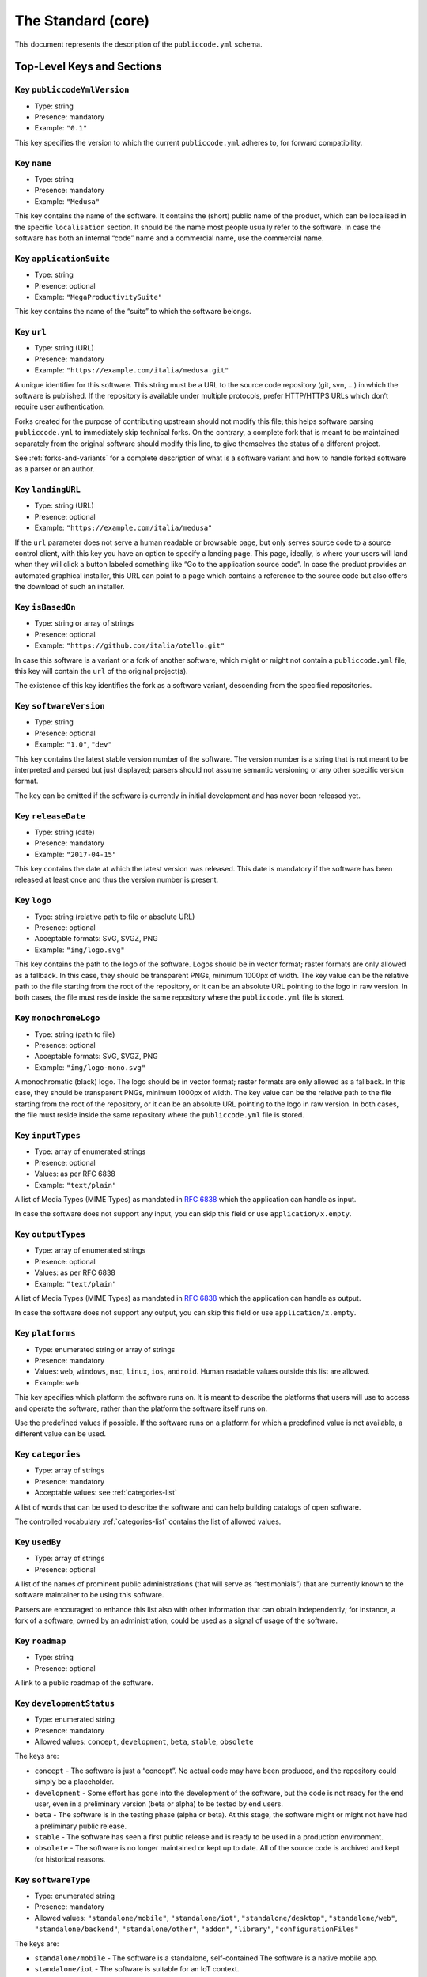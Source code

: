 .. _core:

The Standard (core)
===================

This document represents the description of the ``publiccode.yml``
schema.

Top-Level Keys and Sections
---------------------------

Key ``publiccodeYmlVersion``
~~~~~~~~~~~~~~~~~~~~~~~~~~~~

-  Type: string
-  Presence: mandatory
-  Example: ``"0.1"``

This key specifies the version to which the current ``publiccode.yml``
adheres to, for forward compatibility.

Key ``name``
~~~~~~~~~~~~

-  Type: string
-  Presence: mandatory
-  Example: ``"Medusa"``

This key contains the name of the software. It contains the (short)
public name of the product, which can be localised in the specific
``localisation`` section. It should be the name most people usually
refer to the software. In case the software has both an internal “code”
name and a commercial name, use the commercial name.

Key ``applicationSuite``
~~~~~~~~~~~~~~~~~~~~~~~~

-  Type: string
-  Presence: optional
-  Example: ``"MegaProductivitySuite"``

This key contains the name of the “suite” to which the software belongs.

Key ``url``
~~~~~~~~~~~

-  Type: string (URL)
-  Presence: mandatory
-  Example: ``"https://example.com/italia/medusa.git"``

A unique identifier for this software. This string must be a URL to the
source code repository (git, svn, …) in which the software is published.
If the repository is available under multiple protocols, prefer
HTTP/HTTPS URLs which don’t require user authentication.

Forks created for the purpose of contributing upstream should not
modify this file; this helps software parsing ``publiccode.yml`` to
immediately skip technical forks. On the contrary, a
complete fork that is meant to be maintained separately from the
original software should modify this line, to give themselves the status
of a different project.

See :ref:`forks-and-variants` for a complete description of what
is a software variant and how to handle forked software as a parser or
an author.

Key ``landingURL``
~~~~~~~~~~~~~~~~~~

-  Type: string (URL)
-  Presence: optional
-  Example: ``"https://example.com/italia/medusa"``

If the ``url`` parameter does not serve a human readable or browsable
page, but only serves source code to a source control client, with this
key you have an option to specify a landing page. This page, ideally, is
where your users will land when they will click a button labeled
something like “Go to the application source code”. In case the product
provides an automated graphical installer, this URL can point to a page
which contains a reference to the source code but also offers the
download of such an installer.

Key ``isBasedOn``
~~~~~~~~~~~~~~~~~

-  Type: string or array of strings
-  Presence: optional
-  Example: ``"https://github.com/italia/otello.git"``

In case this software is a variant or a fork of another software, which
might or might not contain a ``publiccode.yml`` file, this key will
contain the ``url`` of the original project(s).

The existence of this key identifies the fork as a software
variant, descending from the specified repositories.

Key ``softwareVersion``
~~~~~~~~~~~~~~~~~~~~~~~

-  Type: string
-  Presence: optional
-  Example: ``"1.0"``, ``"dev"``

This key contains the latest stable version number of the software. The
version number is a string that is not meant to be interpreted and
parsed but just displayed; parsers should not assume semantic versioning
or any other specific version format.

The key can be omitted if the software is currently in initial
development and has never been released yet.

Key ``releaseDate``
~~~~~~~~~~~~~~~~~~~

-  Type: string (date)
-  Presence: mandatory
-  Example: ``"2017-04-15"``

This key contains the date at which the latest version was released.
This date is mandatory if the software has been released at least once
and thus the version number is present.

Key ``logo``
~~~~~~~~~~~~

-  Type: string (relative path to file or absolute URL)
-  Presence: optional
-  Acceptable formats: SVG, SVGZ, PNG
-  Example: ``"img/logo.svg"``

This key contains the path to the logo of the software. Logos should be
in vector format; raster formats are only allowed as a fallback. In this
case, they should be transparent PNGs, minimum 1000px of width.
The key value can be the relative path to the file starting from the root of
the repository, or it can be an absolute URL pointing to the logo in raw
version. In both cases, the file must reside inside the same repository where
the ``publiccode.yml`` file is stored.

Key ``monochromeLogo``
~~~~~~~~~~~~~~~~~~~~~~

-  Type: string (path to file)
-  Presence: optional
-  Acceptable formats: SVG, SVGZ, PNG
-  Example: ``"img/logo-mono.svg"``

A monochromatic (black) logo. The logo should be in vector format;
raster formats are only allowed as a fallback. In this case, they should
be transparent PNGs, minimum 1000px of width.
The key value can be the relative path to the file starting from the root of
the repository, or it can be an absolute URL pointing to the logo in raw
version. In both cases, the file must reside inside the same repository where
the ``publiccode.yml`` file is stored.

Key ``inputTypes``
~~~~~~~~~~~~~~~~~~

-  Type: array of enumerated strings
-  Presence: optional
-  Values: as per RFC 6838
-  Example: ``"text/plain"``

A list of Media Types (MIME Types) as mandated in `RFC
6838 <https://tools.ietf.org/html/rfc6838>`__ which the application can
handle as input.

In case the software does not support any input, you can skip this field
or use ``application/x.empty``.

Key ``outputTypes``
~~~~~~~~~~~~~~~~~~~

-  Type: array of enumerated strings
-  Presence: optional
-  Values: as per RFC 6838
-  Example: ``"text/plain"``

A list of Media Types (MIME Types) as mandated in `RFC
6838 <https://tools.ietf.org/html/rfc6838>`__ which the application can
handle as output.

In case the software does not support any output, you can skip this
field or use ``application/x.empty``.

Key ``platforms``
~~~~~~~~~~~~~~~~~

-  Type: enumerated string or array of strings
-  Presence: mandatory
-  Values: ``web``, ``windows``, ``mac``, ``linux``, ``ios``,
   ``android``. Human readable values outside this list are allowed.
-  Example: ``web``

This key specifies which platform the software runs on. It is meant to
describe the platforms that users will use to access and operate the
software, rather than the platform the software itself runs on.

Use the predefined values if possible. If the software runs on a
platform for which a predefined value is not available, a different
value can be used.

Key ``categories``
~~~~~~~~~~~~~~~~~~

-  Type: array of strings
-  Presence: mandatory
-  Acceptable values: see :ref:`categories-list` 

A list of words that can be used to describe the software and can help
building catalogs of open software.

The controlled vocabulary :ref:`categories-list` contains the list of allowed
values.

Key ``usedBy``
~~~~~~~~~~~~~~

-  Type: array of strings
-  Presence: optional

A list of the names of prominent public administrations (that will serve
as “testimonials”) that are currently known to the software maintainer
to be using this software.

Parsers are encouraged to enhance this list also with other information
that can obtain independently; for instance, a fork of a software, owned
by an administration, could be used as a signal of usage of the
software.

Key ``roadmap``
~~~~~~~~~~~~~~~

-  Type: string
-  Presence: optional

A link to a public roadmap of the software.

Key ``developmentStatus``
~~~~~~~~~~~~~~~~~~~~~~~~~

-  Type: enumerated string
-  Presence: mandatory
-  Allowed values: ``concept``, ``development``, ``beta``, ``stable``,
   ``obsolete``

The keys are: 

-  ``concept`` - The software is just a “concept”. No
   actual code may have been produced, and the repository could simply be a
   placeholder. 
-  ``development`` - Some effort has gone into the
   development of the software, but the code is not ready for the end user,
   even in a preliminary version (beta or alpha) to be tested by end users.
-  ``beta`` - The software is in the testing phase (alpha or beta). At
   this stage, the software might or might not have had a preliminary
   public release. 
-  ``stable`` - The software has seen a first public
   release and is ready to be used in a production environment.
-  ``obsolete`` - The software is no longer maintained or kept up to date.
   All of the source code is archived and kept for historical reasons.

Key ``softwareType``
~~~~~~~~~~~~~~~~~~~~

-  Type: enumerated string
-  Presence: mandatory
-  Allowed values: ``"standalone/mobile"``, ``"standalone/iot"``,
   ``"standalone/desktop"``, ``"standalone/web"``, ``"standalone/backend"``,
   ``"standalone/other"``, ``"addon"``, ``"library"``, ``"configurationFiles"``

The keys are:

-  ``standalone/mobile`` - The software is a standalone, self-contained
   The software is a native mobile app.
-  ``standalone/iot`` - The software is suitable for an IoT context.
-  ``standalone/desktop`` - The software is typically installed and run in a  
   a desktop operating system environment.
-  ``standalone/web`` - The software represents a web application usable by
   means of a browser. 
-  ``standalone/backend`` - The software is a backend application.
-  ``standalone/other`` - The software has a different nature from the once
   listed above.  
-  ``softwareAddon`` - The software is an addon, such as a plugin or a
   theme, for a more complex software (e.g. a CMS or an office suite).
-  ``library`` - The software contains a library or an SDK to make it
   easier to third party developers to create new products.
-  ``configurationFiles`` - The software does not contain executable
   script but a set of configuration files. They may document how to
   obtain a certain deployment. They could be in the form of plain
   configuration files, bash scripts, ansible playbooks, Dockerfiles, or
   other instruction sets.

Section ``intendedAudience``
~~~~~~~~~~~~~~~~~~~~~~~~~~~~

Key ``intendedAudience/countries``
''''''''''''''''''''''''''''''''''

-  Type: array of strings
-  Presence: optional

This key explicitly includes certain countries in the intended audience,
i.e. the software explicitly claims compliance with specific processes,
technologies or laws. All countries are specified using lowercase ISO
3166-1 alpha-2 two-letter country codes.

Key ``intendedAudience/unsupportedCountries``
'''''''''''''''''''''''''''''''''''''''''''''

-  Type: array of strings
-  Presence: optional

This key explicitly marks countries as NOT supported. This might be the
case if there is a conflict between how software is working and a
specific law, process or technology. All countries are specified using
lowercase ISO 3166-1 alpha-2 two-letter country codes.

Key ``intendedAudience/scope``
''''''''''''''''''''''''''''''

-  Type: array of strings
-  Presence: optional
-  Acceptable values: see :ref:`scope-list` 

This key contains a list of tags related to the field of application of
the software. 

Section ``description``
~~~~~~~~~~~~~~~~~~~~~~~

This section contains a general description of the software. Parsers can
use this section for instance to create a web page describing the
software.

**Note:** since all the strings contained in this section are
user-visible and written in a specific language, you **must** specify
the language you are editing the text in (using the IETF 
`BCP 47 <https://tools.ietf.org/html/bcp47>`__ specifications) by
creating a sub-section with that name. The primary language subtag cannot be
omitted, as mandated by the BCP 47.  

An example for English:

.. code:: yaml 

   description:
     en:
       shortDescription: ...
       longDescription: ...

In the following part of the document, all keys are assumed to be in a
sub-section with the name of the language (we will note this with
``[lang]``).

**Note:** it is mandatory to have *at least* one language in this
section. All other languages are optional.

Key ``description/[lang]/localisedName``
''''''''''''''''''''''''''''''''''''''''

-  Type: string
-  Presence: optional
-  Example: ``"Medusa"``

This key is an opportunity to localise the name in a specific language.
It contains the (short) public name of the product. It should be the
name most people usually refer to the software. In case the software has
both an internal “code” name and a commercial name, use the commercial
name.

Key ``description/[lang]/genericName``
''''''''''''''''''''''''''''''''''''''

-  Type: string (max 35 chars)
-  Presence: mandatory
-  Example: ``"Text Editor"``

This key is the “Generic name”, which refers to the specific category to
which the software belongs. You can usually find the generic name in the
presentation of the software, when you write: “Software xxx is a yyy”.
Notable examples include “Text Editor”, “Word Processor”, “Web Browser”,
“Chat” and so on… The generic name can be up to 35 characters long.

Key ``description/[lang]/shortDescription``
'''''''''''''''''''''''''''''''''''''''''''

-  Type: string (max 150 chars)
-  Presence: mandatory
-  Example: ``"Advanced booking system for hospitals"``

This key contains a short description of the software. It should be a
single line containing a single sentence. Maximum 150 characters are
allowed.

Key ``description/[lang]/longDescription``
''''''''''''''''''''''''''''''''''''''''''

-  Type: string (min 150 chars, max 10000 chars)
-  Presence: mandatory (for at least one language)

This key contains a longer description of the software, between 150 and
10000 chars. It is meant to provide an overview of the capabilities of
the software for a potential user. The audience for this text should be
that of users of the software, not developers. You can think of this
text as the description of the software that would be in its website (if
the software had one).

This description can contain some basic markdown: ``*italic*``,
``**bold**``, bullet points and ``[links](#)``.

Key ``description/[lang]/documentation``
''''''''''''''''''''''''''''''''''''''''

-  Type: URL
-  Presence: optional

This key contains a reference to the user-level (not developer-level)
documentation of the software. The value must be a URL to a hosted
version of the documentation.

It is suggested that the URL points to a hosted version of the
documentation that is immediately readable through a common web browser
in both desktop and mobile format. The documentation should be rendered
in HTML and browsable like a website (with a navigation index, a search
bar, etc.).

If the documentation is instead available only as a document, put a
direct view/download link as URL in this key. You should commit the
document as part of the source code repository, and then link to it
using the code hosting source browser URL (e.g.: GitHub URL to the file).
Prefer using open formats like PDF or ODT for maximum interoperability.

Whichever the format for the documentation, remember to make its source
files available under an open license, possibly by committing them as
part of the repository itself.

Key ``description/[lang]/apiDocumentation``
'''''''''''''''''''''''''''''''''''''''''''

-  Type: URL
-  Presence: optional

This key contains a reference to the API documentation of the software.
The value must be a URL to a hosted version of the documentation.

It is suggested that the URL points to a hosted version of the
documentation that is immediately readable through a common web browser.
The documentation should be rendered in HTML and browsable like a
website (with a navigation index, a search bar, etc.), and if there is a
reference or test deployment, possibly offer an interactive interface
(e.g. Swagger).

If the documentation is instead available only as a document, put a
direct view/download link as URL in this key. You should commit the
document as part of the source code repository, and then link to it
using the code hosting source browser URL (e.g.: GitHub URL to the file).
Prefer using open formats like PDF or ODT for maximum interoperability.

Whichever the format for the documentation, remember to make its source
files available under an open license, possibly by committing them as
part of the repository itself.

Key ``description/[lang]/features``
'''''''''''''''''''''''''''''''''''

-  Type: array of strings
-  Presence: mandatory (for at least one language)

This key contains a list of software features, describing what
capabilities the software allows to do. The audience for this text
should be that of public decision makers who will be commissioning the
software. The features should thus not target developers; instead of
listing technical features referring to implementation details, prefer
listing user-visible functionalities of the software.

While the key is mandatory, there is no mandatory minimum or maximum
number of features that should be listed in this key.

The suggested number of features to list is between 5 and 20, depending
on the software size and complexity. There is no need for
exhaustiveness, as users can always read the documentation for
additional information.

Key ``description/[lang]/screenshots``
''''''''''''''''''''''''''''''''''''''

-  Type: array of strings (paths)
-  Presence: optional
-  Formats: PNG, JPG
-  Example: ``"data/screenshots/configuration.png"``

This key contains one or multiple paths to files showing screenshots of
the software. They are meant to give a quick idea on how the software
looks like and how it works.
The key value can be the relative path to the file starting from the root of
the repository, or it can be an absolute URL pointing to the screenshot in raw
version. In both cases, the file must reside inside the same repository where
the ``publiccode.yml`` file is stored.

Screenshots can be of any shape and size; the suggested formats are:

-  Desktop: 1280x800 @1x
-  Tablet: 1024x768 @2x
-  Mobile: 375x667 @2x

Key ``description/[lang]/videos``
'''''''''''''''''''''''''''''''''

-  Type: array of strings (URLs)
-  Presence: optional
-  Example: ``"https://youtube.com/xxxxxxxx"``

This key contains one or multiple URLs of videos showing how the
software works. Like screenshots, videos should be used to give a quick
overview on how the software looks like and how it works. Videos must be
hosted on a video sharing website that supports the
`oEmbed <https://oembed.com>`__ standard; popular options are YouTube
and Vimeo.

Since videos are an integral part of the documentation, it is
recommended to publish them with an open license.

Key ``description/[lang]/awards``
'''''''''''''''''''''''''''''''''

-  Type: array of strings
-  Presence: optional

A list of awards won by the software.

Section ``legal``
~~~~~~~~~~~~~~~~~

Key ``legal/license``
'''''''''''''''''''''

-  Type: string
-  Presence: mandatory
-  Example: ``"AGPL-3.0-or-later"``

This string describes the license under which the software is
distributed. The string must contain a valid SPDX expression, referring
to one (or multiple) open-source license. Please refer to the `SPDX
documentation <https://spdx.org/licenses/>`__ for further information.

Key ``legal/mainCopyrightOwner``
''''''''''''''''''''''''''''''''

-  Type: string
-  Presence: optional
-  Example: ``"City of Amsterdam"``

This string describes the entity that owns the copyright on “most” of
the code in the repository. Normally, this is the line that is reported
with the copyright symbol at the top of most files in the repo.

It is possible to list multiple owners if required so, using an English
sentence. It is also possible to informally refer to a community of
group of people like “Linus Torvalds and all Linux contributors”.

In case it is not possible to name a main copyright owner, it is
possible to omit this key; in those cases, if the repo has a authors
file, you can point to it through ``legal/authorsFile``.

Key ``legal/repoOwner``
'''''''''''''''''''''''

-  Type: string
-  Presence: optional
-  Example: ``"City of Amsterdam"``

This string describes the entity that owns this repository; this might
or might not be the same entity who owns the copyright on the code
itself. For instance, in case of a fork of the original software, the
``repoOwner`` is probably different from the ``mainCopyrightOwner``.

Key ``legal/authorsFile``
'''''''''''''''''''''''''

-  Type: string (path to file)
-  Presence: optional
-  Example: ``"doc/AUTHORS.txt"``

Some open-source software adopt a convention of identify the copyright
holders through a file that lists all the entities that own the
copyright. This is common in projects strongly backed by a community
where there are many external contributors and no clear single/main
copyright owner. In such cases, this key can be used to refer to the
authors file, using a path relative to the root of the repository.

Section ``maintenance``
~~~~~~~~~~~~~~~~~~~~~~~

This section provides information on the maintenance status of the
software, useful to evaluate whether the software is actively developed
or not.

Key ``maintenance/type``
''''''''''''''''''''''''

-  Type: enumerate
-  Presence: mandatory
-  Values: ``"internal"``, ``"contract"``, ``"community"``, ``"none"``

This key describes how the software is currently maintained.

-  ``internal`` - means that the software is internally maintained by the
   repository owner;
-  ``contract`` - means that there is a commercial
   contract that binds an entity to the maintenance of the software;
-  ``community`` - means that the software is currently maintained by one
   or more people that donate their time to the project;
-  ``none`` - means that the software is not actively maintained.

Key ``maintenance/contractors``
'''''''''''''''''''''''''''''''

-  Type: array of Contractor (see below)
-  Presence: mandatory (if ``maintenance/type`` **is** ``contract``)

This key describes the entity or entities, if any, that are currently
contracted for maintaining the software. They can be companies,
organizations, or other collective names.

Key ``maintenance/contacts``
''''''''''''''''''''''''''''

-  Type: List of Contacts (see below)
-  Presence: mandatory (if ``maintenance/type`` **is** ``internal`` or ``community``)

One or more contacts maintaining this software.

This key describes the technical people currently responsible for
maintaining the software. All contacts need to be a physical person, not
a company or an organisation. If somebody is acting as a representative
of an institution, it must be listed within the ``affiliation`` of the
contact.

In case of a commercial agreement (or a chain of such agreements),
specify the final entities actually contracted to deliver the
maintenance. Do not specify the software owner unless it is technically
involved with the maintenance of the product as well.

Section ``localisation``
~~~~~~~~~~~~~~~~~~~~~~~~

This section provides an overview of the localization features of the
software.

Key ``localisation/localisationReady``
''''''''''''''''''''''''''''''''''''''

-  Type: boolean
-  Presence: mandatory

If ``yes``, the software has infrastructure in place or is otherwise
designed to be multilingual. It does not need to be available in more
than one language.

Key ``localisation/availableLanguages``
'''''''''''''''''''''''''''''''''''''''

-  Type: list of IETF BCP 47 language tags
-  Presence: mandatory
-  Example: ``"it"``, ``"en"``, ``"sl-IT-nedis"``

If present, this is the list of languages in which the software is
available. Of course, this list will contain at least one language.
The primary language subtag cannot be omitted, as mandated by the 
`BCP 47 <https://tools.ietf.org/html/bcp47>`__.

Section ``dependsOn``
~~~~~~~~~~~~~~~~~~~~~

This section provides an overview on the system-level dependencies
required to install and use this software.

**NOTE:** do not list dependencies at the source code level (e.g.:
software libraries being used), and focus only on runtime and/or
system-level dependencies that must be installed and maintained
separately. For instance, a database is a good example of such
dependencies.

Key ``dependsOn/open``
''''''''''''''''''''''

-  Type: array of ``dependency`` (see below)
-  Presence: optional

This key contains a list of runtime dependencies that are distributed
under an open-source license.

Key ``dependsOn/proprietary``
'''''''''''''''''''''''''''''

-  Type: array of ``dependency`` (see below)
-  Presence: optional

This key contains a list of runtime dependencies that are distributed
under a proprietary license.

Key ``dependsOn/hardware``
''''''''''''''''''''''''''

-  Type: array of ``dependency`` (see below)
-  Presence: optional

This key contains a list of hardware dependencies that must be owned to
use the software.

Special data formats
--------------------

Dependency
~~~~~~~~~~

A ``dependency`` is a complex object. The properties are the following:

-  ``name`` - **mandatory** - The name of the dependency (e.g. MySQL,
   NFC Reader)
-  ``versionMin`` - the first compatible version
-  ``versionMax`` - the latest compatible version
-  ``version`` - the only major version for which the software is
   compatible. It assumes compatibility with all patches and bugfixes
   later applied to this version.
-  ``optional`` - whether the dependency is optional or mandatory

Complex versioning
~~~~~~~~~~~~~~~~~~

It is of course possible to use the various keys to specify a complex
compatibility matrix.

*Ex. 1*

.. code:: yaml

   - name: PostgreSQL
     version: "3.2"
     optional: yes

This snippet marks an optional dependency on PostgreSQL exactly version
3.2.

*Ex. 2*

.. code:: yaml

   - name: MySQL
     versionMin: "1.1"
     versionMax: "1.3"

This snippet marks a mandatory dependency on MySQL, allowing any version
between 1.1 and 1.3.

Contact
~~~~~~~

A Contact is an object with the following properties:

-  ``name`` - **mandatory** - This key contains the full name of one of
   the technical contacts. It must be a real person; do NOT populate
   this key with generic contact information, company departments,
   associations, etc.
-  ``email`` - This key contains the e-mail address of the technical
   contact. It must be an email address of where the technical contact
   can be directly reached; do NOT populate this key with mailing-lists
   or generic contact points like “info@acme.inc”. The e-mail address
   must not be obfuscated. To improve resistance against e-mail
   collection, use ``\x64`` to replace ``@``, as allowed by the YAML
   specification.
-  ``phone`` - phone number (with international prefix). This has to be
   a string. 
-  ``affiliation`` - This key contains an explicit affiliation
   information for the technical contact. In case of multiple
   maintainers, this can be used to create a relation between each
   technical contact and each maintainer entity. It can contain for
   instance a company name, an association name, etc.

Contractor
~~~~~~~~~~

A Contractor is an object with the following properties:

-  ``name`` - **mandatory** - The name of the contractor, whether it’s a
   company or a physical person.
-  ``until`` - **mandatory** - This is a date (YYYY-MM-DD). This key
   must contain the date at which the maintenance is going to end. In
   case of community maintenance, the value should not be more than 2
   years in the future, and thus will need to be regularly updated as
   the community continues working on the project.
-  ``email`` - This key contains the e-mail address of the technical
   contact. It must be an email address of where the technical contact
   can be directly reached; do NOT populate this key with mailing-lists
   or generic contact points like “info@acme.inc”. The e-mail address
   must not be obfuscated. To improve resistance against e-mail
   collection, use ``\x64`` to replace ``@``, as allowed by the YAML
   specification.
-  ``website`` - This key points to the maintainer website. It can
   either point to the main institutional website, or to a more
   project-specific page or website.

Dates
~~~~~

All dates in ``publiccode.yml`` must follow the format “YYYY-MM-DD”,
which is one of the ISO8601 allowed formats. This is the only allowed
format though, so not the full ISO8601 is allowed for the date keys.

Encoding
~~~~~~~~
`publiccode.yml` **MUST** be UTF-8 encoded.

